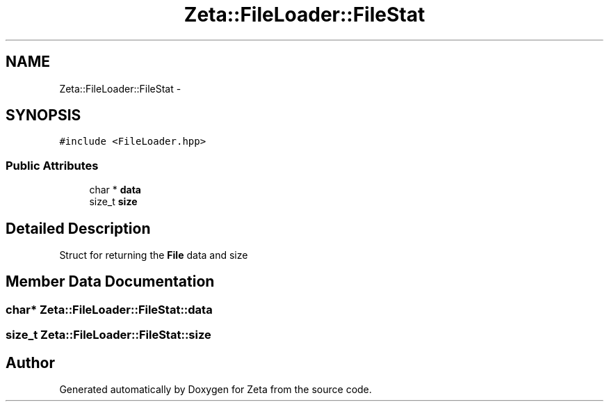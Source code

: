 .TH "Zeta::FileLoader::FileStat" 3 "Wed Feb 10 2016" "Zeta" \" -*- nroff -*-
.ad l
.nh
.SH NAME
Zeta::FileLoader::FileStat \- 
.SH SYNOPSIS
.br
.PP
.PP
\fC#include <FileLoader\&.hpp>\fP
.SS "Public Attributes"

.in +1c
.ti -1c
.RI "char * \fBdata\fP"
.br
.ti -1c
.RI "size_t \fBsize\fP"
.br
.in -1c
.SH "Detailed Description"
.PP 
Struct for returning the \fBFile\fP data and size 
.SH "Member Data Documentation"
.PP 
.SS "char* Zeta::FileLoader::FileStat::data"

.SS "size_t Zeta::FileLoader::FileStat::size"


.SH "Author"
.PP 
Generated automatically by Doxygen for Zeta from the source code\&.
